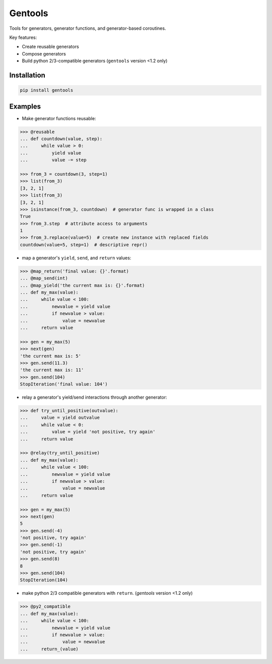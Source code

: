 Gentools
========

.. image:: https://img.shields.io/pypi/v/gentools.svg?style=flat-square
    :target: https://pypi.python.org/pypi/gentools

.. image:: https://img.shields.io/pypi/l/gentools.svg?style=flat-square
    :target: https://pypi.python.org/pypi/gentools

.. image:: https://img.shields.io/pypi/pyversions/gentools.svg?style=flat-square
    :target: https://pypi.python.org/pypi/gentools

.. image:: https://img.shields.io/travis/ariebovenberg/gentools.svg?style=flat-square
    :target: https://travis-ci.org/ariebovenberg/gentools

.. image:: https://img.shields.io/codecov/c/github/ariebovenberg/gentools.svg?style=flat-square
    :target: https://coveralls.io/github/ariebovenberg/gentools?branch=main

.. image:: https://img.shields.io/readthedocs/gentools.svg?style=flat-square
    :target: http://gentools.readthedocs.io/en/latest/?badge=latest


Tools for generators, generator functions, and generator-based coroutines.

Key features:

* Create reusable generators
* Compose generators
* Build python 2/3-compatible generators (``gentools`` version <1.2 only)

Installation
------------

.. code-block:: bash

   pip install gentools

Examples
--------

- Make generator functions reusable:

.. code-block:: python

   >>> @reusable
   ... def countdown(value, step):
   ...     while value > 0:
   ...         yield value
   ...         value -= step

   >>> from_3 = countdown(3, step=1)
   >>> list(from_3)
   [3, 2, 1]
   >>> list(from_3)
   [3, 2, 1]
   >>> isinstance(from_3, countdown)  # generator func is wrapped in a class
   True
   >>> from_3.step  # attribute access to arguments
   1
   >>> from_3.replace(value=5)  # create new instance with replaced fields
   countdown(value=5, step=1)  # descriptive repr()

- map a generator's ``yield``, ``send``, and ``return`` values:

.. code-block:: python

   >>> @map_return('final value: {}'.format)
   ... @map_send(int)
   ... @map_yield('the current max is: {}'.format)
   ... def my_max(value):
   ...     while value < 100:
   ...         newvalue = yield value
   ...         if newvalue > value:
   ...             value = newvalue
   ...     return value

   >>> gen = my_max(5)
   >>> next(gen)
   'the current max is: 5'
   >>> gen.send(11.3)
   'the current max is: 11'
   >>> gen.send(104)
   StopIteration('final value: 104')

- relay a generator's yield/send interactions through another generator:

.. code-block:: python

   >>> def try_until_positive(outvalue):
   ...     value = yield outvalue
   ...     while value < 0:
   ...         value = yield 'not positive, try again'
   ...     return value

   >>> @relay(try_until_positive)
   ... def my_max(value):
   ...     while value < 100:
   ...         newvalue = yield value
   ...         if newvalue > value:
   ...             value = newvalue
   ...     return value

   >>> gen = my_max(5)
   >>> next(gen)
   5
   >>> gen.send(-4)
   'not positive, try again'
   >>> gen.send(-1)
   'not positive, try again'
   >>> gen.send(8)
   8
   >>> gen.send(104)
   StopIteration(104)

- make python 2/3 compatible generators with ``return``. 
  (`gentools` version <1.2 only)

.. code-block:: python

   >>> @py2_compatible
   ... def my_max(value):
   ...     while value < 100:
   ...         newvalue = yield value
   ...         if newvalue > value:
   ...             value = newvalue
   ...     return_(value)
